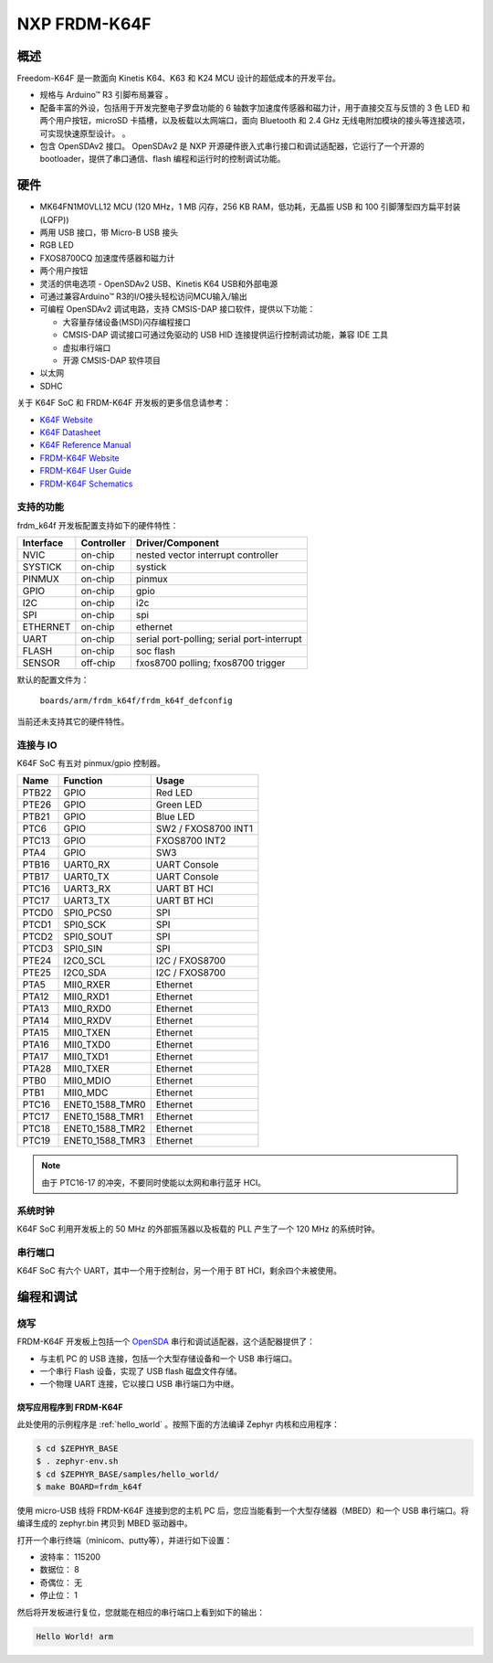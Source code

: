 .. _frdm_k64f:

NXP FRDM-K64F
##############

概述
********

Freedom-K64F 是一款面向 Kinetis K64、K63 和 K24 MCU 设计的超低成本的开发平台。

- 规格与 Arduino™ R3 引脚布局兼容 。
- 配备丰富的外设，包括用于开发完整电子罗盘功能的 6 轴数字加速度传感器和磁力计，用于直接交互与反馈的 3 色 LED 和两个用户按钮，microSD 卡插槽，以及板载以太网端口，面向 Bluetooth 和 2.4 GHz 无线电附加模块的接头等连接选项，可实现快速原型设计。 。
- 包含 OpenSDAv2 接口。 OpenSDAv2 是 NXP 开源硬件嵌入式串行接口和调试适配器，它运行了一个开源的 bootloader，提供了串口通信、flash 编程和运行时的控制调试功能。

.. image:: frdm_k64f.jpg
   :width: 720px
   :align: center
   :alt: FRDM-K64F

硬件
********

- MK64FN1M0VLL12 MCU (120 MHz，1 MB 闪存，256 KB RAM，低功耗，无晶振 USB 和 100 引脚薄型四方扁平封装(LQFP))
- 两用 USB 接口，带 Micro-B USB 接头
- RGB LED
- FXOS8700CQ 加速度传感器和磁力计
- 两个用户按钮
- 灵活的供电选项 - OpenSDAv2 USB、Kinetis K64 USB和外部电源
- 可通过兼容Arduino™ R3的I/O接头轻松访问MCU输入/输出
- 可编程 OpenSDAv2 调试电路，支持 CMSIS-DAP 接口软件，提供以下功能： 

  - 大容量存储设备(MSD)闪存编程接口
  - CMSIS-DAP 调试接口可通过免驱动的 USB HID 连接提供运行控制调试功能，兼容 IDE 工具
  - 虚拟串行端口
  - 开源 CMSIS-DAP 软件项目

- 以太网
- SDHC

关于 K64F SoC 和 FRDM-K64F 开发板的更多信息请参考：

- `K64F Website`_
- `K64F Datasheet`_
- `K64F Reference Manual`_
- `FRDM-K64F Website`_
- `FRDM-K64F User Guide`_
- `FRDM-K64F Schematics`_

支持的功能
==================

frdm_k64f 开发板配置支持如下的硬件特性：

+-----------+------------+-------------------------------------+
| Interface | Controller | Driver/Component                    |
+===========+============+=====================================+
| NVIC      | on-chip    | nested vector interrupt controller  |
+-----------+------------+-------------------------------------+
| SYSTICK   | on-chip    | systick                             |
+-----------+------------+-------------------------------------+
| PINMUX    | on-chip    | pinmux                              |
+-----------+------------+-------------------------------------+
| GPIO      | on-chip    | gpio                                |
+-----------+------------+-------------------------------------+
| I2C       | on-chip    | i2c                                 |
+-----------+------------+-------------------------------------+
| SPI       | on-chip    | spi                                 |
+-----------+------------+-------------------------------------+
| ETHERNET  | on-chip    | ethernet                            |
+-----------+------------+-------------------------------------+
| UART      | on-chip    | serial port-polling;                |
|           |            | serial port-interrupt               |
+-----------+------------+-------------------------------------+
| FLASH     | on-chip    | soc flash                           |
+-----------+------------+-------------------------------------+
| SENSOR    | off-chip   | fxos8700 polling;                   |
|           |            | fxos8700 trigger                    |
+-----------+------------+-------------------------------------+

默认的配置文件为：

	``boards/arm/frdm_k64f/frdm_k64f_defconfig``

当前还未支持其它的硬件特性。

连接与 IO
===================

K64F SoC 有五对 pinmux/gpio 控制器。

+-------+-----------------+---------------------------+
| Name  | Function        | Usage                     |
+=======+=================+===========================+
| PTB22 | GPIO            | Red LED                   |
+-------+-----------------+---------------------------+
| PTE26 | GPIO            | Green LED                 |
+-------+-----------------+---------------------------+
| PTB21 | GPIO            | Blue LED                  |
+-------+-----------------+---------------------------+
| PTC6  | GPIO            | SW2 / FXOS8700 INT1       |
+-------+-----------------+---------------------------+
| PTC13 | GPIO            | FXOS8700 INT2             |
+-------+-----------------+---------------------------+
| PTA4  | GPIO            | SW3                       |
+-------+-----------------+---------------------------+
| PTB16 | UART0_RX        | UART Console              |
+-------+-----------------+---------------------------+
| PTB17 | UART0_TX        | UART Console              |
+-------+-----------------+---------------------------+
| PTC16 | UART3_RX        | UART BT HCI               |
+-------+-----------------+---------------------------+
| PTC17 | UART3_TX        | UART BT HCI               |
+-------+-----------------+---------------------------+
| PTCD0 | SPI0_PCS0       | SPI                       |
+-------+-----------------+---------------------------+
| PTCD1 | SPI0_SCK        | SPI                       |
+-------+-----------------+---------------------------+
| PTCD2 | SPI0_SOUT       | SPI                       |
+-------+-----------------+---------------------------+
| PTCD3 | SPI0_SIN        | SPI                       |
+-------+-----------------+---------------------------+
| PTE24 | I2C0_SCL        | I2C / FXOS8700            |
+-------+-----------------+---------------------------+
| PTE25 | I2C0_SDA        | I2C / FXOS8700            |
+-------+-----------------+---------------------------+
| PTA5  | MII0_RXER       | Ethernet                  |
+-------+-----------------+---------------------------+
| PTA12 | MII0_RXD1       | Ethernet                  |
+-------+-----------------+---------------------------+
| PTA13 | MII0_RXD0       | Ethernet                  |
+-------+-----------------+---------------------------+
| PTA14 | MII0_RXDV       | Ethernet                  |
+-------+-----------------+---------------------------+
| PTA15 | MII0_TXEN       | Ethernet                  |
+-------+-----------------+---------------------------+
| PTA16 | MII0_TXD0       | Ethernet                  |
+-------+-----------------+---------------------------+
| PTA17 | MII0_TXD1       | Ethernet                  |
+-------+-----------------+---------------------------+
| PTA28 | MII0_TXER       | Ethernet                  |
+-------+-----------------+---------------------------+
| PTB0  | MII0_MDIO       | Ethernet                  |
+-------+-----------------+---------------------------+
| PTB1  | MII0_MDC        | Ethernet                  |
+-------+-----------------+---------------------------+
| PTC16 | ENET0_1588_TMR0 | Ethernet                  |
+-------+-----------------+---------------------------+
| PTC17 | ENET0_1588_TMR1 | Ethernet                  |
+-------+-----------------+---------------------------+
| PTC18 | ENET0_1588_TMR2 | Ethernet                  |
+-------+-----------------+---------------------------+
| PTC19 | ENET0_1588_TMR3 | Ethernet                  |
+-------+-----------------+---------------------------+

.. note::
   由于 PTC16-17 的冲突，不要同时使能以太网和串行蓝牙 HCI。

系统时钟
============

K64F SoC 利用开发板上的 50 MHz 的外部振荡器以及板载的 PLL 产生了一个 120 MHz 的系统时钟。 

串行端口
===========

K64F SoC 有六个 UART，其中一个用于控制台，另一个用于 BT HCI，剩余四个未被使用。 

编程和调试
*************************

烧写
========

FRDM-K64F 开发板上包括一个 `OpenSDA`_ 串行和调试适配器，这个适配器提供了：

- 与主机 PC 的 USB 连接，包括一个大型存储设备和一个 USB 串行端口。
- 一个串行 Flash 设备，实现了 USB flash 磁盘文件存储。
- 一个物理 UART 连接，它以接口 USB 串行端口为中继。

烧写应用程序到 FRDM-K64F
-------------------------------------

此处使用的示例程序是 :ref:`hello_world` 。按照下面的方法编译 Zephyr 内核和应用程序：

.. code-block:: console

   $ cd $ZEPHYR_BASE
   $ . zephyr-env.sh
   $ cd $ZEPHYR_BASE/samples/hello_world/
   $ make BOARD=frdm_k64f

使用 micro-USB 线将 FRDM-K64F 连接到您的主机 PC 后，您应当能看到一个大型存储器（MBED）和一个 USB 串行端口。将编译生成的 zephyr.bin 拷贝到 MBED 驱动器中。

打开一个串行终端（minicom、putty等），并进行如下设置：

- 波特率： 115200
- 数据位： 8
- 奇偶位： 无
- 停止位： 1

然后将开发板进行复位，您就能在相应的串行端口上看到如下的输出：

.. code-block:: console

   Hello World! arm


.. _FRDM-K64F Website:
   http://www.nxp.com/products/software-and-tools/hardware-development-tools/freedom-development-boards/freedom-development-platform-for-kinetis-k64-k63-and-k24-mcus:FRDM-K64F

.. _FRDM-K64F User Guide:
   http://www.nxp.com/assets/documents/data/en/user-guides/FRDMK64FUG.pdf

.. _FRDM-K64F Schematics:
   http://www.nxp.com/assets/downloads/data/en/schematics/FRDM-K64F-SCH-E4.pdf

.. _OpenSDA:
   http://www.nxp.com/products/software-and-tools/hardware-development-tools/startertrak-development-boards/opensda-serial-and-debug-adapter:OPENSDA#FRDM-K64F

.. _K64F Website:
   http://www.nxp.com/products/microcontrollers-and-processors/arm-processors/kinetis-cortex-m-mcus/k-series-performance-m4/k6x-ethernet/kinetis-k64-120-mhz-256kb-sram-microcontrollers-mcus-based-on-arm-cortex-m4-core:K64_120

.. _K64F Datasheet:
   http://www.nxp.com/assets/documents/data/en/data-sheets/K64P144M120SF5.pdf

.. _K64F Reference Manual:
   http://www.nxp.com/assets/documents/data/en/reference-manuals/K64P144M120SF5RM.pdf
